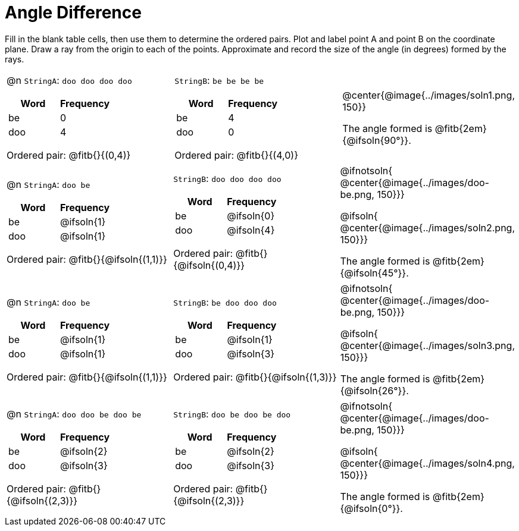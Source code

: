 

= Angle Difference

Fill in the blank table cells, then use them to determine the ordered pairs. Plot and label point A and point B on the coordinate plane. Draw a ray from the origin to each of the points. Approximate and record the size of the angle (in degrees) formed by the rays.



[.FillVerticalSpace, cols="<.^8a,<.^8a,<.>8a",  stripes="none"]
|===
|

@n `StringA`: `doo doo doo doo`

[cols="1,1",options="header"]
!===
! Word  ! Frequency
! be ! 0
! doo! 4
!===

Ordered pair: @fitb{}{(0,4)}

|

`StringB`: `be be be be`

[cols="1,1",options="header"]
!===
! Word  ! Frequency
! be ! 4
! doo! 0
!===

Ordered pair: @fitb{}{(4,0)}

|
@center{@image{../images/soln1.png, 150}}

The angle formed is @fitb{2em}{@ifsoln{90°}}.
|===




[.FillVerticalSpace, cols="<.^8a,<.^8a,<.^8a",  stripes="none"]
|===
|

@n `StringA`: `doo be`

[cols="1,1",options="header"]
!===
! Word  ! Frequency
! be ! @ifsoln{1}
! doo! @ifsoln{1}
!===

Ordered pair: @fitb{}{@ifsoln{(1,1)}}

|

`StringB`: `doo doo doo doo`

[cols="1,1",options="header"]
!===
! Word  ! Frequency
! be ! @ifsoln{0}
! doo! @ifsoln{4}
!===

Ordered pair: @fitb{}{@ifsoln{(0,4)}}

|
@ifnotsoln{
@center{@image{../images/doo-be.png, 150}}}

@ifsoln{
@center{@image{../images/soln2.png, 150}}}

The angle formed is @fitb{2em}{@ifsoln{45°}}.

|===





[.FillVerticalSpace, cols="<.^8a,<.^8a,<.^8a",  stripes="none"]
|===
|

@n `StringA`: `doo be`

[cols="1,1",options="header"]
!===
! Word  ! Frequency
! be ! @ifsoln{1}
! doo! @ifsoln{1}
!===

Ordered pair: @fitb{}{@ifsoln{(1,1)}}

|

`StringB`: `be doo doo doo`

[cols="1,1",options="header"]
!===
! Word  ! Frequency
! be ! @ifsoln{1}
! doo! @ifsoln{3}
!===

Ordered pair: @fitb{}{@ifsoln{(1,3)}}

|
@ifnotsoln{
@center{@image{../images/doo-be.png, 150}}}

@ifsoln{
@center{@image{../images/soln3.png, 150}}}

The angle formed is @fitb{2em}{@ifsoln{26°}}.

|===




[.FillVerticalSpace, cols="<.^8a,<.^8a,<.^8a",  stripes="none"]
|===
|

@n `StringA`: `doo doo be doo be`

[cols="1,1",options="header"]
!===
! Word  ! Frequency
! be ! @ifsoln{2}
! doo! @ifsoln{3}
!===

Ordered pair: @fitb{}{@ifsoln{(2,3)}}

|

`StringB`: `doo be doo be doo`

[cols="1,1",options="header"]
!===
! Word  ! Frequency
! be ! @ifsoln{2}
! doo! @ifsoln{3}
!===

Ordered pair: @fitb{}{@ifsoln{(2,3)}}

|
@ifnotsoln{
@center{@image{../images/doo-be.png, 150}}}

@ifsoln{
@center{@image{../images/soln4.png, 150}}}

The angle formed is @fitb{2em}{@ifsoln{0°}}.

|===

